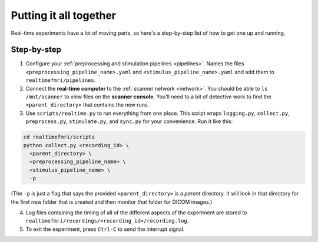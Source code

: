 Putting it all together
=======================

Real-time experiments have a lot of moving parts, so here's a step-by-step list of how to get one up and running.

Step-by-step
------------

1. Configure your :ref:`preprocessing and stimulation pipelines <pipelines>`. Names the files ``<preprocessing_pipeline_name>.yaml`` and ``<stimulus_pipeline_name>.yaml`` and add them to ``realtimefmri/pipelines``.

2. Connect the **real-time computer** to the :ref:`scanner network <network>`. You should be able to ``ls /mnt/scanner`` to view files on the **scanner console**. You'll need to a bit of detective work to find the ``<parent_directory>`` that contains the new runs.

3. Use ``scripts/realtime.py`` to run everything from one place. This script wraps  ``logging.py``, ``collect.py``, ``preprocess.py``, ``stimulate.py``, and ``sync.py`` for your convenience. Run it like this:


.. code-block:: bash

  cd realtimefmri/scripts
  python collect.py <recording_id> \
    <parent_directory> \
    <preprocessing_pipeline_name> \
    <stimulus_pipeline_name> \
    -p


(The ``-p`` is just a flag that says the provided ``<parent_directory>`` is a *parent* directory. It will look in that directory for the first new folder that is created and then monitor *that* folder for DICOM images.)

4. Log files containing the timing of all of the different aspects of the experiment are stored to ``realtimefmri/recordings/<recording_id>/recording.log``.

5. To exit the experiment, press ``Ctrl-C`` to send the interrupt signal.